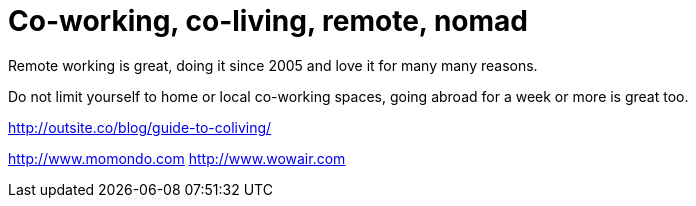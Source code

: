 = Co-working, co-living, remote, nomad

Remote working is great, doing it since 2005 and love it for many many reasons.  

Do not limit yourself to home or local co-working spaces, going abroad for a week or more is great too.


http://outsite.co/blog/guide-to-coliving/  

http://www.momondo.com  
http://www.wowair.com
